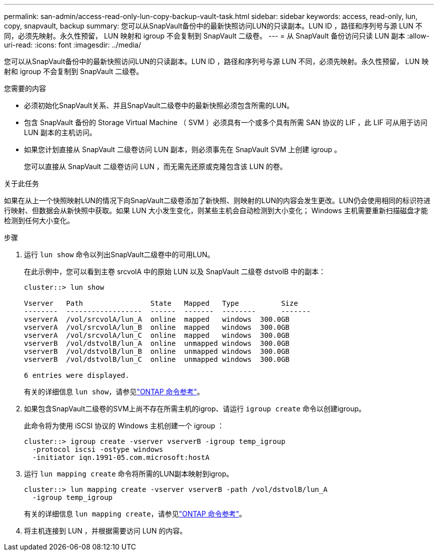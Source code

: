 ---
permalink: san-admin/access-read-only-lun-copy-backup-vault-task.html 
sidebar: sidebar 
keywords: access, read-only, lun, copy, snapvault, backup 
summary: 您可以从SnapVault备份中的最新快照访问LUN的只读副本。LUN ID ，路径和序列号与源 LUN 不同，必须先映射。永久性预留， LUN 映射和 igroup 不会复制到 SnapVault 二级卷。 
---
= 从 SnapVault 备份访问只读 LUN 副本
:allow-uri-read: 
:icons: font
:imagesdir: ../media/


[role="lead"]
您可以从SnapVault备份中的最新快照访问LUN的只读副本。LUN ID ，路径和序列号与源 LUN 不同，必须先映射。永久性预留， LUN 映射和 igroup 不会复制到 SnapVault 二级卷。

.您需要的内容
* 必须初始化SnapVault关系、并且SnapVault二级卷中的最新快照必须包含所需的LUN。
* 包含 SnapVault 备份的 Storage Virtual Machine （ SVM ）必须具有一个或多个具有所需 SAN 协议的 LIF ，此 LIF 可从用于访问 LUN 副本的主机访问。
* 如果您计划直接从 SnapVault 二级卷访问 LUN 副本，则必须事先在 SnapVault SVM 上创建 igroup 。
+
您可以直接从 SnapVault 二级卷访问 LUN ，而无需先还原或克隆包含该 LUN 的卷。



.关于此任务
如果在从上一个快照映射LUN的情况下向SnapVault二级卷添加了新快照、则映射的LUN的内容会发生更改。LUN仍会使用相同的标识符进行映射、但数据会从新快照中获取。如果 LUN 大小发生变化，则某些主机会自动检测到大小变化； Windows 主机需要重新扫描磁盘才能检测到任何大小变化。

.步骤
. 运行 `lun show` 命令以列出SnapVault二级卷中的可用LUN。
+
在此示例中，您可以看到主卷 srcvolA 中的原始 LUN 以及 SnapVault 二级卷 dstvolB 中的副本：

+
[listing]
----
cluster::> lun show

Vserver   Path                State   Mapped   Type          Size
--------  ------------------  ------  -------  --------      -------
vserverA  /vol/srcvolA/lun_A  online  mapped   windows  300.0GB
vserverA  /vol/srcvolA/lun_B  online  mapped   windows  300.0GB
vserverA  /vol/srcvolA/lun_C  online  mapped   windows  300.0GB
vserverB  /vol/dstvolB/lun_A  online  unmapped windows  300.0GB
vserverB  /vol/dstvolB/lun_B  online  unmapped windows  300.0GB
vserverB  /vol/dstvolB/lun_C  online  unmapped windows  300.0GB

6 entries were displayed.
----
+
有关的详细信息 `lun show`，请参见link:https://docs.netapp.com/us-en/ontap-cli/lun-show.html["ONTAP 命令参考"^]。

. 如果包含SnapVault二级卷的SVM上尚不存在所需主机的igrop、请运行 `igroup create` 命令以创建igroup。
+
此命令将为使用 iSCSI 协议的 Windows 主机创建一个 igroup ：

+
[listing]
----
cluster::> igroup create -vserver vserverB -igroup temp_igroup
  -protocol iscsi -ostype windows
  -initiator iqn.1991-05.com.microsoft:hostA
----
. 运行 `lun mapping create` 命令将所需的LUN副本映射到igrop。
+
[listing]
----
cluster::> lun mapping create -vserver vserverB -path /vol/dstvolB/lun_A
  -igroup temp_igroup
----
+
有关的详细信息 `lun mapping create`，请参见link:https://docs.netapp.com/us-en/ontap-cli/lun-mapping-create.html["ONTAP 命令参考"^]。

. 将主机连接到 LUN ，并根据需要访问 LUN 的内容。

